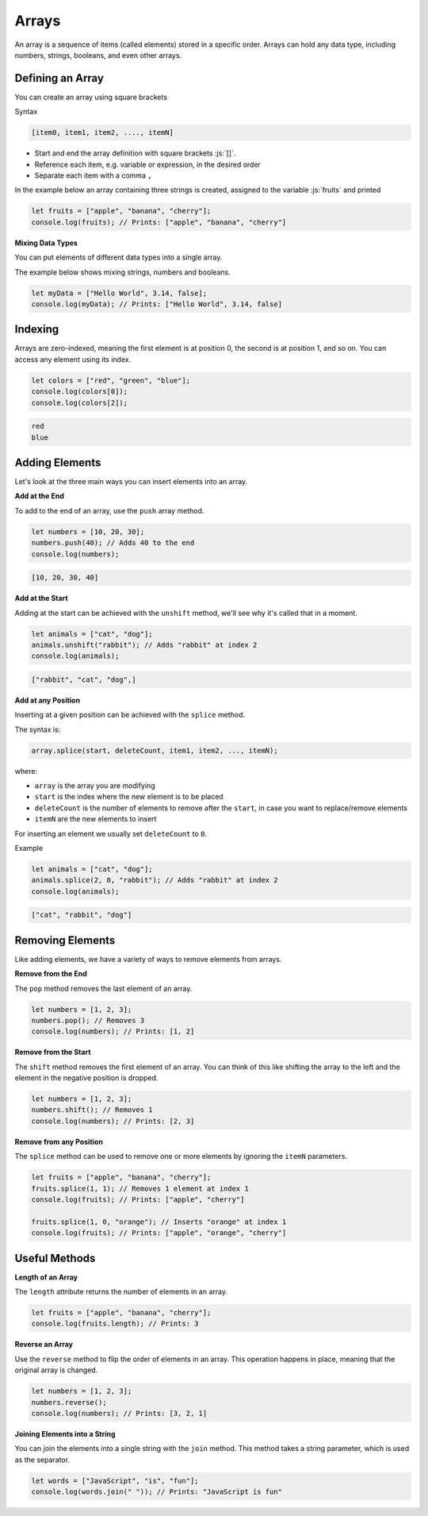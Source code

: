 .. role:: js(code)
   :language: javascript

Arrays
=============

An array is a sequence of items (called elements) stored in a specific order. Arrays can hold any data type,
including numbers, strings, booleans, and even other arrays.

Defining an Array
-------------------

You can create an array using square brackets

Syntax

.. code-block:: javascript

    [item0, item1, item2, ...., itemN]

- Start and end the array definition with square brackets :js:`[]`.
- Reference each item, e.g. variable or expression, in the desired order
- Separate each item with a comma ``,``

In the example below an array containing three strings is created, assigned to the variable :js:`fruits` and printed

.. code-block:: javascript

    let fruits = ["apple", "banana", "cherry"];
    console.log(fruits); // Prints: ["apple", "banana", "cherry"]

**Mixing Data Types**

You can put elements of different data types into a single array.

The example below shows mixing strings, numbers and booleans.

.. code-block:: javascript

    let myData = ["Hello World", 3.14, false];
    console.log(myData); // Prints: ["Hello World", 3.14, false]


Indexing
-------------------

Arrays are zero-indexed, meaning the first element is at position 0, the second is at position 1, and so on. You can
access any element using its index.

.. code-block:: javascript

    let colors = ["red", "green", "blue"];
    console.log(colors[0]);
    console.log(colors[2]);

.. code-block:: html

    red
    blue

Adding Elements
-----------------------------------------

Let's look at the three main ways you can insert elements into an array.

**Add at the End**

To add to the end of an array, use the ``push`` array method.

.. code-block:: javascript

    let numbers = [10, 20, 30];
    numbers.push(40); // Adds 40 to the end
    console.log(numbers);

.. code-block:: html

    [10, 20, 30, 40]

**Add at the Start**

Adding at the start can be achieved with the ``unshift`` method, we'll see why it's called that in a moment.

.. code-block:: javascript

    let animals = ["cat", "dog"];
    animals.unshift("rabbit"); // Adds "rabbit" at index 2
    console.log(animals);

.. code-block:: html

    ["rabbit", "cat", "dog",]

**Add at any Position**

Inserting at a given position can be achieved with the ``splice`` method.

The syntax is:

.. code-block:: javascript

    array.splice(start, deleteCount, item1, item2, ..., itemN);

where:

- ``array`` is the array you are modifying
- ``start`` is the index where the new element is to be placed
- ``deleteCount`` is the number of elements to remove after the ``start``, in case you want to replace/remove elements
- ``itemN`` are the new elements to insert

For inserting an element we usually set ``deleteCount`` to ``0``.

Example

.. code-block:: javascript

    let animals = ["cat", "dog"];
    animals.splice(2, 0, "rabbit"); // Adds "rabbit" at index 2
    console.log(animals);

.. code-block:: html

    ["cat", "rabbit", "dog"]


Removing Elements
-----------------------------------------

Like adding elements, we have a variety of ways to remove elements from arrays.

**Remove from the End**

The ``pop`` method removes the last element of an array.

.. code-block:: javascript

    let numbers = [1, 2, 3];
    numbers.pop(); // Removes 3
    console.log(numbers); // Prints: [1, 2]

**Remove from the Start**

The ``shift`` method removes the first element of an array. You can think of this like shifting the array to the left
and the element in the negative position is dropped.

.. code-block:: javascript

    let numbers = [1, 2, 3];
    numbers.shift(); // Removes 1
    console.log(numbers); // Prints: [2, 3]

**Remove from any Position**

The ``splice`` method can be used to remove one or more elements by ignoring the ``itemN`` parameters.

.. code-block:: javascript

    let fruits = ["apple", "banana", "cherry"];
    fruits.splice(1, 1); // Removes 1 element at index 1
    console.log(fruits); // Prints: ["apple", "cherry"]

    fruits.splice(1, 0, "orange"); // Inserts "orange" at index 1
    console.log(fruits); // Prints: ["apple", "orange", "cherry"]

Useful Methods
-----------------------------------------

**Length of an Array**

The ``length`` attribute returns the number of elements in an array.

.. code-block:: javascript

    let fruits = ["apple", "banana", "cherry"];
    console.log(fruits.length); // Prints: 3

**Reverse an Array**

Use the ``reverse`` method to flip the order of elements in an array. This operation happens in place, meaning that the
original array is changed.

.. code-block:: javascript

    let numbers = [1, 2, 3];
    numbers.reverse();
    console.log(numbers); // Prints: [3, 2, 1]

**Joining Elements into a String**

You can join the elements into a single string with the ``join`` method. This method takes a string parameter, which is
used as the separator.

.. code-block:: javascript

    let words = ["JavaScript", "is", "fun"];
    console.log(words.join(" ")); // Prints: "JavaScript is fun"

